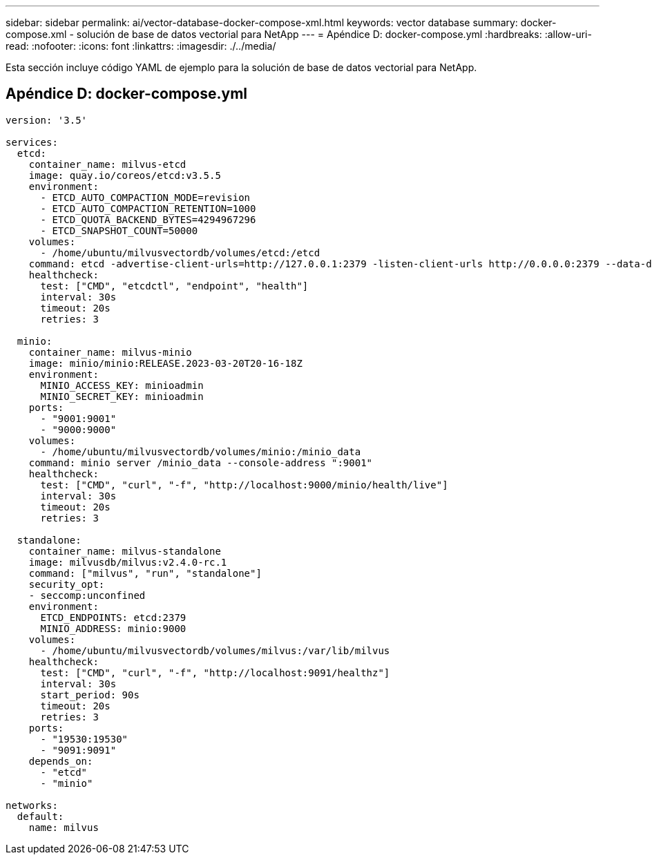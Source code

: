 ---
sidebar: sidebar 
permalink: ai/vector-database-docker-compose-xml.html 
keywords: vector database 
summary: docker-compose.xml - solución de base de datos vectorial para NetApp 
---
= Apéndice D: docker-compose.yml
:hardbreaks:
:allow-uri-read: 
:nofooter: 
:icons: font
:linkattrs: 
:imagesdir: ./../media/


[role="lead"]
Esta sección incluye código YAML de ejemplo para la solución de base de datos vectorial para NetApp.



== Apéndice D: docker-compose.yml

[source, yml]
----
version: '3.5'

services:
  etcd:
    container_name: milvus-etcd
    image: quay.io/coreos/etcd:v3.5.5
    environment:
      - ETCD_AUTO_COMPACTION_MODE=revision
      - ETCD_AUTO_COMPACTION_RETENTION=1000
      - ETCD_QUOTA_BACKEND_BYTES=4294967296
      - ETCD_SNAPSHOT_COUNT=50000
    volumes:
      - /home/ubuntu/milvusvectordb/volumes/etcd:/etcd
    command: etcd -advertise-client-urls=http://127.0.0.1:2379 -listen-client-urls http://0.0.0.0:2379 --data-dir /etcd
    healthcheck:
      test: ["CMD", "etcdctl", "endpoint", "health"]
      interval: 30s
      timeout: 20s
      retries: 3

  minio:
    container_name: milvus-minio
    image: minio/minio:RELEASE.2023-03-20T20-16-18Z
    environment:
      MINIO_ACCESS_KEY: minioadmin
      MINIO_SECRET_KEY: minioadmin
    ports:
      - "9001:9001"
      - "9000:9000"
    volumes:
      - /home/ubuntu/milvusvectordb/volumes/minio:/minio_data
    command: minio server /minio_data --console-address ":9001"
    healthcheck:
      test: ["CMD", "curl", "-f", "http://localhost:9000/minio/health/live"]
      interval: 30s
      timeout: 20s
      retries: 3

  standalone:
    container_name: milvus-standalone
    image: milvusdb/milvus:v2.4.0-rc.1
    command: ["milvus", "run", "standalone"]
    security_opt:
    - seccomp:unconfined
    environment:
      ETCD_ENDPOINTS: etcd:2379
      MINIO_ADDRESS: minio:9000
    volumes:
      - /home/ubuntu/milvusvectordb/volumes/milvus:/var/lib/milvus
    healthcheck:
      test: ["CMD", "curl", "-f", "http://localhost:9091/healthz"]
      interval: 30s
      start_period: 90s
      timeout: 20s
      retries: 3
    ports:
      - "19530:19530"
      - "9091:9091"
    depends_on:
      - "etcd"
      - "minio"

networks:
  default:
    name: milvus
----